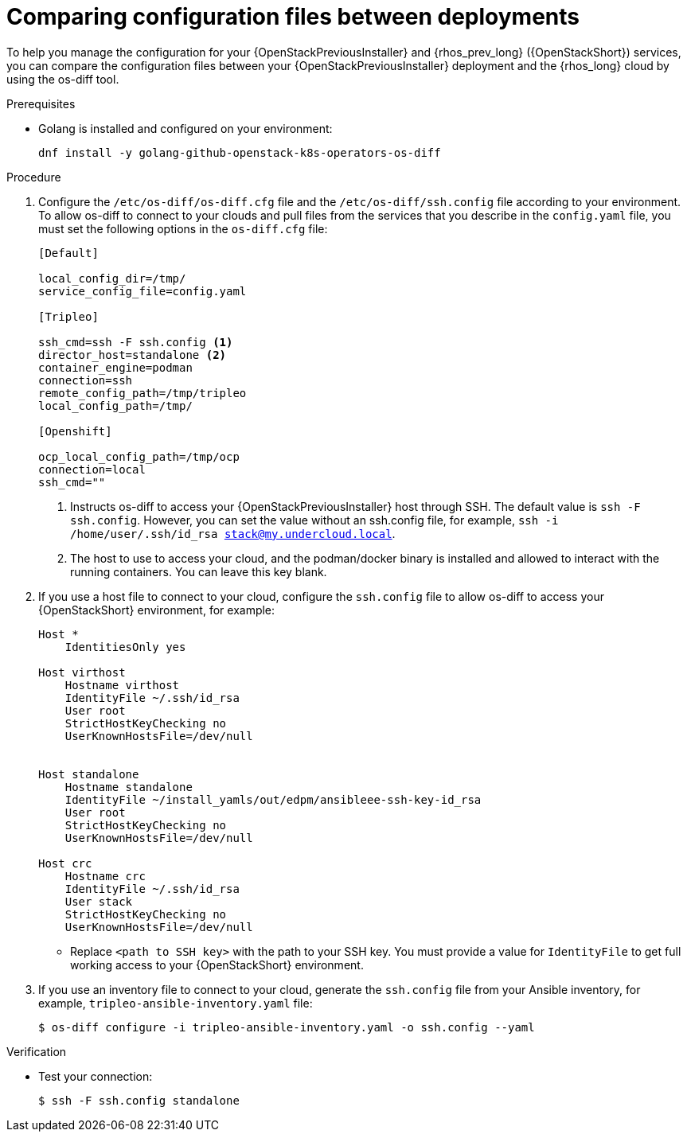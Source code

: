 [id="comparing-configuration-files-between-deployments_{context}"]

= Comparing configuration files between deployments

To help you manage the configuration for your {OpenStackPreviousInstaller} and {rhos_prev_long} ({OpenStackShort}) services, you can compare the configuration files between your {OpenStackPreviousInstaller} deployment and the {rhos_long} cloud by using the os-diff tool.

.Prerequisites

* Golang is installed and configured on your environment:
+
----
dnf install -y golang-github-openstack-k8s-operators-os-diff
----

.Procedure

. Configure the `/etc/os-diff/os-diff.cfg` file and the `/etc/os-diff/ssh.config` file according to your environment. To allow os-diff to connect to your clouds and pull files from the services that you describe in the `config.yaml` file, you must set the following options in the `os-diff.cfg` file:
+
[source,yaml]
[subs=+quotes]
----
[Default]

local_config_dir=/tmp/
service_config_file=config.yaml

[Tripleo]

ssh_cmd=ssh -F ssh.config <1>
director_host=standalone <2>
container_engine=podman
connection=ssh
remote_config_path=/tmp/tripleo
local_config_path=/tmp/

[Openshift]

ocp_local_config_path=/tmp/ocp
connection=local
ssh_cmd=""
----
+
<1> Instructs os-diff to access your {OpenStackPreviousInstaller} host through SSH. The default value is `ssh -F ssh.config`. However, you can set the value without an ssh.config file, for example, `ssh -i /home/user/.ssh/id_rsa stack@my.undercloud.local`.
<2> The host to use to access your cloud, and the podman/docker binary is installed and allowed to interact with the running containers. You can leave this key blank.

. If you use a host file to connect to your cloud, configure the `ssh.config` file to allow os-diff to access your {OpenStackShort} environment, for example:
+
[source,yaml]
[subs=+quotes]
----
Host *
    IdentitiesOnly yes

Host virthost
    Hostname virthost
    IdentityFile ~/.ssh/id_rsa
    User root
    StrictHostKeyChecking no
    UserKnownHostsFile=/dev/null


Host standalone
    Hostname standalone
ifeval::["{build}" != "downstream"]
    IdentityFile ~/install_yamls/out/edpm/ansibleee-ssh-key-id_rsa
endif::[]
ifeval::["{build}" == "downstream"]
    IdentityFile <path to SSH key>
endif::[]
    User root
    StrictHostKeyChecking no
    UserKnownHostsFile=/dev/null

Host crc
    Hostname crc
    IdentityFile ~/.ssh/id_rsa
    User stack
    StrictHostKeyChecking no
    UserKnownHostsFile=/dev/null
----
+
* Replace `<path to SSH key>` with the path to your SSH key. You must provide a value for `IdentityFile` to get full working access to your {OpenStackShort} environment.

. If you use an inventory file to connect to your cloud, generate the `ssh.config` file from your Ansible inventory, for example, `tripleo-ansible-inventory.yaml` file:
+
----
$ os-diff configure -i tripleo-ansible-inventory.yaml -o ssh.config --yaml
----

.Verification

* Test your connection:
+
----
$ ssh -F ssh.config standalone
----
